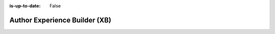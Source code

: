 :is-up-to-date: False

.. index:: Author Experience Builder

..  _newIa-author-xb:

==============================
Author Experience Builder (XB)
==============================

